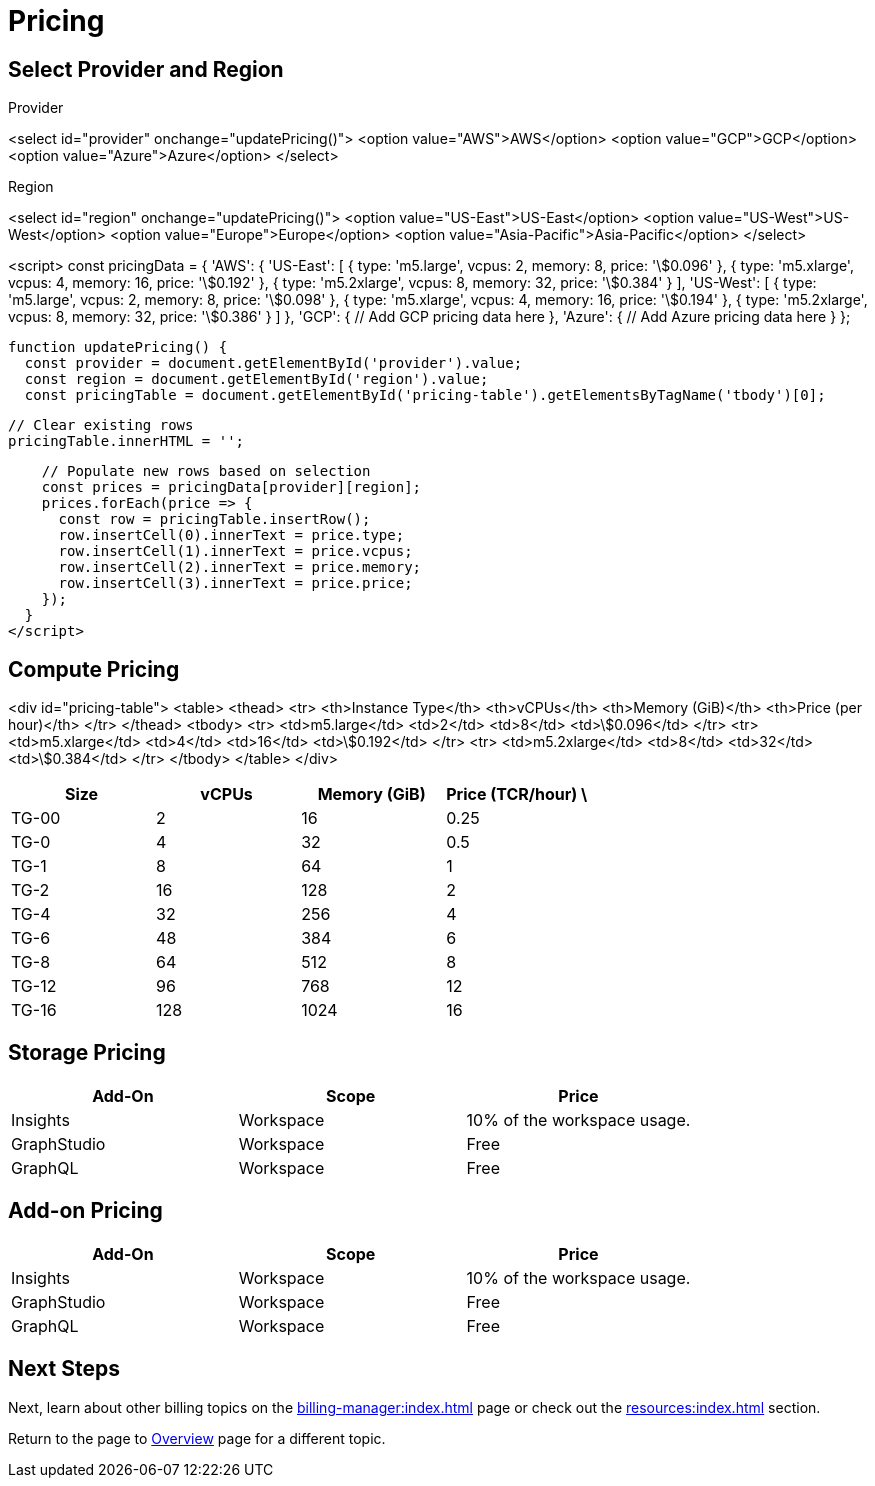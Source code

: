 = Pricing

== Select Provider and Region

:provider: AWS
:region: US-East

.Provider
<select id="provider" onchange="updatePricing()">
  <option value="AWS">AWS</option>
  <option value="GCP">GCP</option>
  <option value="Azure">Azure</option>
</select>

.Region
<select id="region" onchange="updatePricing()">
  <option value="US-East">US-East</option>
  <option value="US-West">US-West</option>
  <option value="Europe">Europe</option>
  <option value="Asia-Pacific">Asia-Pacific</option>
</select>

<script>
  const pricingData = {
    'AWS': {
      'US-East': [
        { type: 'm5.large', vcpus: 2, memory: 8, price: '\$0.096' },
        { type: 'm5.xlarge', vcpus: 4, memory: 16, price: '\$0.192' },
        { type: 'm5.2xlarge', vcpus: 8, memory: 32, price: '\$0.384' }
      ],
      'US-West': [
        { type: 'm5.large', vcpus: 2, memory: 8, price: '\$0.098' },
        { type: 'm5.xlarge', vcpus: 4, memory: 16, price: '\$0.194' },
        { type: 'm5.2xlarge', vcpus: 8, memory: 32, price: '\$0.386' }
      ]
    },
    'GCP': {
      // Add GCP pricing data here
    },
    'Azure': {
      // Add Azure pricing data here
    }
  };

  function updatePricing() {
    const provider = document.getElementById('provider').value;
    const region = document.getElementById('region').value;
    const pricingTable = document.getElementById('pricing-table').getElementsByTagName('tbody')[0];

    // Clear existing rows
    pricingTable.innerHTML = '';

    // Populate new rows based on selection
    const prices = pricingData[provider][region];
    prices.forEach(price => {
      const row = pricingTable.insertRow();
      row.insertCell(0).innerText = price.type;
      row.insertCell(1).innerText = price.vcpus;
      row.insertCell(2).innerText = price.memory;
      row.insertCell(3).innerText = price.price;
    });
  }
</script>

== Compute Pricing

<div id="pricing-table">
  <table>
    <thead>
      <tr>
        <th>Instance Type</th>
        <th>vCPUs</th>
        <th>Memory (GiB)</th>
        <th>Price (per hour)</th>
      </tr>
    </thead>
    <tbody>
      <tr>
        <td>m5.large</td>
        <td>2</td>
        <td>8</td>
        <td>\$0.096</td>
      </tr>
      <tr>
        <td>m5.xlarge</td>
        <td>4</td>
        <td>16</td>
        <td>\$0.192</td>
      </tr>
      <tr>
        <td>m5.2xlarge</td>
        <td>8</td>
        <td>32</td>
        <td>\$0.384</td>
      </tr>
    </tbody>
  </table>
</div>

[role="pricing-table", cols="4", separator=¦ ]
|===
¦Size ¦vCPUs ¦Memory (GiB) ¦Price (TCR/hour) \

¦ TG-00 ¦ 2   ¦ 16    ¦ 0.25
¦ TG-0  ¦ 4   ¦ 32    ¦ 0.5
¦ TG-1  ¦ 8   ¦ 64    ¦ 1
¦ TG-2  ¦ 16  ¦ 128   ¦ 2
¦ TG-4  ¦ 32  ¦ 256   ¦ 4
¦ TG-6  ¦ 48  ¦ 384   ¦ 6
¦ TG-8  ¦ 64  ¦ 512   ¦ 8
¦ TG-12 ¦ 96  ¦ 768   ¦ 12
¦ TG-16 ¦ 128 ¦ 1024  ¦ 16

|===

== Storage Pricing

[cols="3", separator=¦ ]
|===
¦Add-On ¦Scope ¦Price

¦ Insights ¦ Workspace ¦ 10% of the workspace usage.
¦ GraphStudio ¦ Workspace ¦ Free
¦ GraphQL ¦ Workspace ¦ Free

|===

== Add-on Pricing

[cols="3", separator=¦ ]
|===
¦Add-On ¦Scope ¦Price

¦ Insights ¦ Workspace ¦ 10% of the workspace usage.
¦ GraphStudio ¦ Workspace ¦ Free
¦ GraphQL ¦ Workspace ¦ Free

|===

== Next Steps

Next, learn about other billing topics on the xref:billing-manager:index.adoc[] page or check out the xref:resources:index.adoc[] section.

Return to the  page to xref:cloud4:overview:index.adoc[Overview] page for a different topic.


